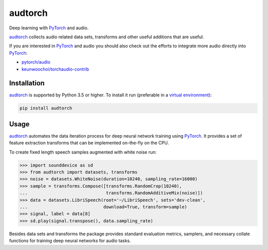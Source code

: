 ========
audtorch
========

Deep learning with PyTorch_ and audio.

audtorch_ collects audio related data sets, transforms and other useful
additions that are useful.

If you are interested in PyTorch_ and audio you should also check out the
efforts to integrate more audio directly into PyTorch_:

* `pytorch/audio`_
* `keunwoochoi/torchaudio-contrib`_

.. _PyTorch: https://pytorch.org
.. _audtorch: https://audtorch.readthedocs.io
.. _pytorch/audio: https://github.com/pytorch/audio
.. _keunwoochoi/torchaudio-contrib:
    https://github.com/keunwoochoi/torchaudio-contrib


Installation
============

audtorch_ is supported by Python 3.5 or higher. To install it run
(preferable in a `virtual environment`_):

.. code-block:: bash

    pip install audtorch

.. _audtorch: https://audtorch.readthedocs.io
.. _virtual environment: https://docs.python-guide.org/dev/virtualenvs


Usage
=====

audtorch_ automates the data iteration process for deep neural
network training using PyTorch_. It provides a set of feature extraction
transforms that can be implemented on-the-fly on the CPU.

To create fixed length speech samples augmented with white noise run:

.. code-block:: python

    >>> import sounddevice as sd
    >>> from audtorch import datasets, transforms
    >>> noise = datasets.WhiteNoise(duration=10240, sampling_rate=16000)
    >>> sample = transforms.Compose([transforms.RandomCrop(10240),
    ...                              transforms.RandomAdditiveMix(noise)])
    >>> data = datasets.LibriSpeech(root='~/LibriSpeech', sets='dev-clean',
    ...                             download=True, transform=sample)
    >>> signal, label = data[8]
    >>> sd.play(signal.transpose(), data.sampling_rate)

Besides data sets and transforms the package provides standard evaluation
metrics, samplers, and necessary collate functions for training deep neural
networks for audio tasks.

.. _audtorch: https://audtorch.readthedocs.io
.. _PyTorch: https://pytorch.org
